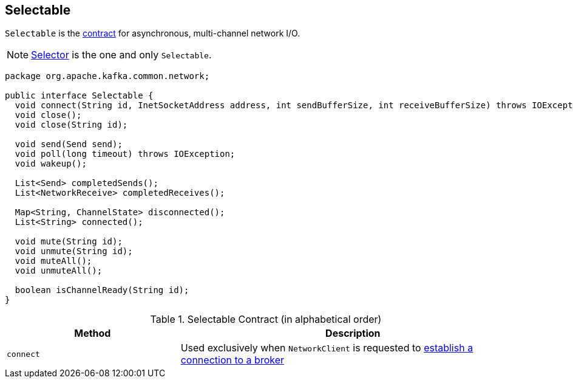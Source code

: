 == [[Selectable]] Selectable

`Selectable` is the <<contract, contract>> for asynchronous, multi-channel network I/O.

NOTE: link:kafka-Selector.adoc[Selector] is the one and only `Selectable`.

[[contract]]
[source, java]
----
package org.apache.kafka.common.network;

public interface Selectable {
  void connect(String id, InetSocketAddress address, int sendBufferSize, int receiveBufferSize) throws IOException;
  void close();
  void close(String id);

  void send(Send send);
  void poll(long timeout) throws IOException;
  void wakeup();

  List<Send> completedSends();
  List<NetworkReceive> completedReceives();

  Map<String, ChannelState> disconnected();
  List<String> connected();

  void mute(String id);
  void unmute(String id);
  void muteAll();
  void unmuteAll();

  boolean isChannelReady(String id);
}
----

.Selectable Contract (in alphabetical order)
[cols="1,2",options="header",width="100%"]
|===
| Method
| Description

| [[connect]] `connect`
| Used exclusively when `NetworkClient` is requested to link:kafka-NetworkClient.adoc#initiateConnect[establish a connection to a broker]
|===
